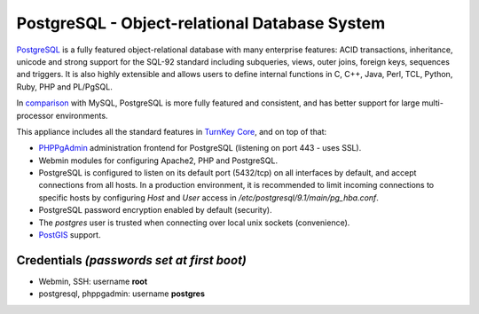 PostgreSQL - Object-relational Database System
==============================================

`PostgreSQL`_ is a fully featured object-relational database with many
enterprise features: ACID transactions, inheritance, unicode and strong
support for the SQL-92 standard including subqueries, views, outer
joins, foreign keys, sequences and triggers. It is also highly
extensible and allows users to define internal functions in C, C++,
Java, Perl, TCL, Python, Ruby, PHP and PL/PgSQL.

In `comparison`_ with MySQL, PostgreSQL is more fully featured and
consistent, and has better support for large multi-processor
environments.

This appliance includes all the standard features in `TurnKey Core`_,
and on top of that:

- `PHPPgAdmin`_ administration frontend for PostgreSQL (listening on
  port 443 - uses SSL).
- Webmin modules for configuring Apache2, PHP and PostgreSQL.
- PostgreSQL is configured to listen on its default port (5432/tcp) on
  all interfaces by default, and accept connections from all hosts. In a
  production environment, it is recommended to limit incoming
  connections to specific hosts by configuring *Host* and *User* access
  in */etc/postgresql/9.1/main/pg\_hba.conf*.
- PostgreSQL password encryption enabled by default (security).
- The *postgres* user is trusted when connecting over local unix sockets
  (convenience).
- `PostGIS`_ support.

Credentials *(passwords set at first boot)*
-------------------------------------------

-  Webmin, SSH: username **root**
-  postgresql, phppgadmin: username **postgres**


.. _PostgreSQL: http://www.postgresql.org/
.. _comparison: http://www.wikivs.com/wiki/MySQL_vs_PostgreSQL
.. _TurnKey Core: http://www.turnkeylinux.org/core
.. _PHPPgAdmin: http://phppgadmin.sourceforge.net/
.. _PostGIS: http://postgis.refractions.net
